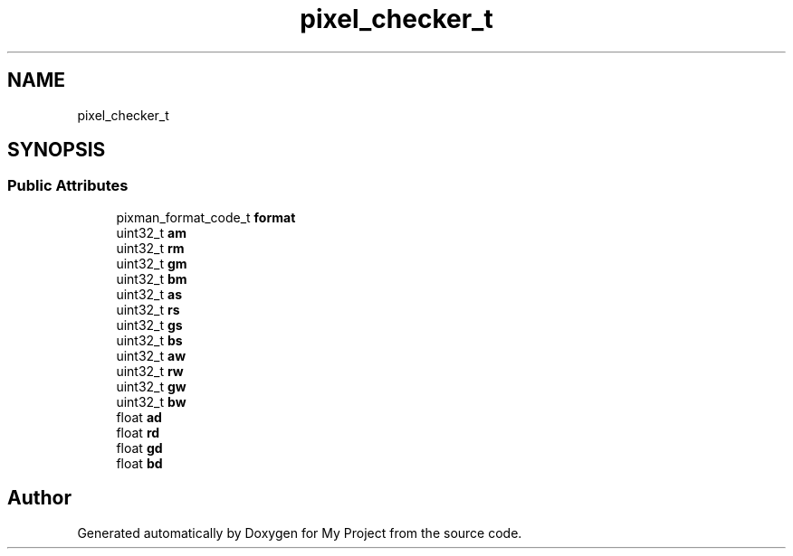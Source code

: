 .TH "pixel_checker_t" 3 "Wed Feb 1 2023" "Version Version 0.0" "My Project" \" -*- nroff -*-
.ad l
.nh
.SH NAME
pixel_checker_t
.SH SYNOPSIS
.br
.PP
.SS "Public Attributes"

.in +1c
.ti -1c
.RI "pixman_format_code_t \fBformat\fP"
.br
.ti -1c
.RI "uint32_t \fBam\fP"
.br
.ti -1c
.RI "uint32_t \fBrm\fP"
.br
.ti -1c
.RI "uint32_t \fBgm\fP"
.br
.ti -1c
.RI "uint32_t \fBbm\fP"
.br
.ti -1c
.RI "uint32_t \fBas\fP"
.br
.ti -1c
.RI "uint32_t \fBrs\fP"
.br
.ti -1c
.RI "uint32_t \fBgs\fP"
.br
.ti -1c
.RI "uint32_t \fBbs\fP"
.br
.ti -1c
.RI "uint32_t \fBaw\fP"
.br
.ti -1c
.RI "uint32_t \fBrw\fP"
.br
.ti -1c
.RI "uint32_t \fBgw\fP"
.br
.ti -1c
.RI "uint32_t \fBbw\fP"
.br
.ti -1c
.RI "float \fBad\fP"
.br
.ti -1c
.RI "float \fBrd\fP"
.br
.ti -1c
.RI "float \fBgd\fP"
.br
.ti -1c
.RI "float \fBbd\fP"
.br
.in -1c

.SH "Author"
.PP 
Generated automatically by Doxygen for My Project from the source code\&.
